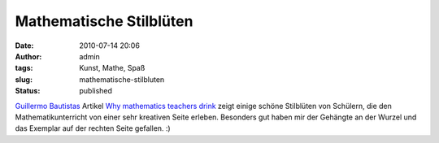 Mathematische Stilblüten
########################
:date: 2010-07-14 20:06
:author: admin
:tags: Kunst, Mathe, Spaß
:slug: mathematische-stilbluten
:status: published

.. raw:: html

   <div>

|image0|

.. raw:: html

   </div>

`Guillermo
Bautistas <http://pintman.blogspot.com/2010/07/blogtipp-mathematics-and-multimedia.html>`__
Artikel `Why mathematics teachers
drink <http://math4allages.wordpress.com/2010/07/14/why-mathematics-teachers-drink/>`__
zeigt einige schöne Stilblüten von Schülern, die den
Mathematikunterricht von einer sehr kreativen Seite erleben. Besonders
gut haben mir der Gehängte an der Wurzel und das Exemplar auf der
rechten Seite gefallen. :)

.. |image0| image:: http://math4allages.files.wordpress.com/2010/06/mathteacher2.png?w=300&h=300
   :target: http://math4allages.files.wordpress.com/2010/06/mathteacher2.png?w=300&h=300
